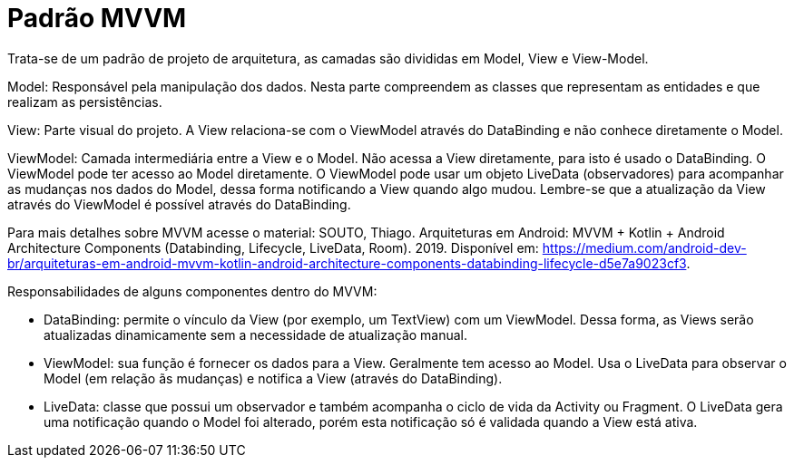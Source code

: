 //caminho padrão para imagens
:imagesdir: images
:figure-caption: Figura
:doctype: book

//gera apresentacao
//pode se baixar os arquivos e add no diretório
:revealjsdir: https://cdnjs.cloudflare.com/ajax/libs/reveal.js/3.8.0

//GERAR ARQUIVOS
//make slides
//make ebook

//Estilo do Sumário
:toc2: 
//após os : insere o texto que deseja ser visível
:toc-title: Sumário
:figure-caption: Figura
//numerar titulos
:numbered:
:source-highlighter: highlightjs
:icons: font
:chapter-label:
:doctype: book
:lang: pt-BR
//3+| mesclar linha tabela

= Padrão MVVM

Trata-se de um padrão de projeto de arquitetura, as camadas são divididas em Model, View e View-Model.

Model: Responsável pela manipulação dos dados. Nesta parte compreendem as classes que representam as entidades e que realizam as persistências.

View: Parte visual do projeto. A View relaciona-se com o ViewModel através do DataBinding e não conhece diretamente o Model.

ViewModel: Camada intermediária entre a View e o Model. Não acessa a View diretamente, para isto é usado o DataBinding. O ViewModel pode ter acesso ao Model diretamente. O ViewModel pode usar um objeto LiveData (observadores) para acompanhar as mudanças nos dados do Model, dessa forma notificando a View quando algo mudou. Lembre-se que a atualização da View através do ViewModel é possível através do DataBinding. 

Para mais detalhes sobre MVVM acesse o material: SOUTO, Thiago. Arquiteturas em Android: MVVM + Kotlin + Android Architecture Components (Databinding, Lifecycle, LiveData, Room). 2019. Disponível em: <https://medium.com/android-dev-br/arquiteturas-em-android-mvvm-kotlin-android-architecture-components-databinding-lifecycle-d5e7a9023cf3>.

Responsabilidades de alguns componentes dentro do MVVM:

- DataBinding: permite o vínculo da View (por exemplo, um TextView) com um ViewModel. Dessa forma, as Views serão atualizadas dinamicamente sem a necessidade de atualização manual.
- ViewModel: sua função é fornecer os dados para a View. Geralmente tem acesso ao Model. Usa o LiveData para observar o Model (em relação ãs mudanças) e notifica a View (através do DataBinding).
- LiveData: classe que possui um observador e também acompanha o ciclo de vida da Activity ou Fragment. O LiveData gera uma notificação quando o Model foi alterado, porém esta notificação só é validada quando a View está ativa.




   












